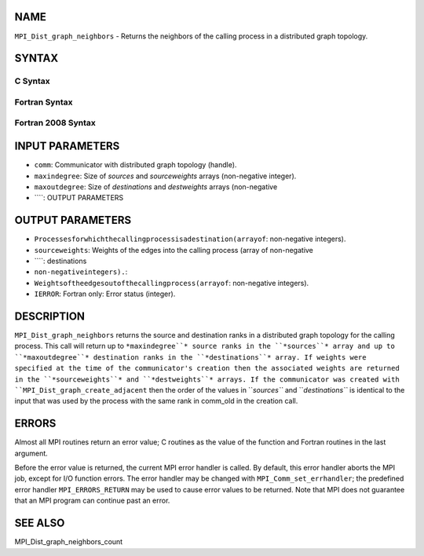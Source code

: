 NAME
----

``MPI_Dist_graph_neighbors`` - Returns the neighbors of the calling
process in a distributed graph topology.

SYNTAX
------

C Syntax
~~~~~~~~
.. code-block:: c
   :linenos:

   #include <mpi.h>
   int MPI_Dist_graph_neighbors(MPI_Comm comm, int maxindegree, int sources[], int sourceweights[],
                                int maxoutdegree, int destinations[], int destweights[])

Fortran Syntax
~~~~~~~~~~~~~~
.. code-block:: fortran
   :linenos:

   USE MPI
   ! or the older form: INCLUDE 'mpif.h'
   MPI_DIST_GRAPH_NEIGHBORS(COMM, MAXINDEGREE, SOURCES, SOURCEWEIGHTS,
           MAXOUTDEGREE, DESTINATIONS, DESTWEIGHTS, IERROR)
           INTEGER COMM, MAXINDEGREE, SOURCES(*), SOURCEWEIGHTS(*), MAXOUTDEGREE,
                   DESTINATIONS(*), DESTWEIGHTS(*), IERROR

Fortran 2008 Syntax
~~~~~~~~~~~~~~~~~~~
.. code-block:: fortran
   :linenos:

   USE mpi_f08
   MPI_Dist_Graph_neighbors(comm, maxindegree, sources, sourceweights,
   		maxoutdegree, destinations, destweights, ierror)
   	TYPE(MPI_Comm), INTENT(IN) :: comm
   	INTEGER, INTENT(IN) :: maxindegree, maxoutdegree
   	INTEGER, INTENT(OUT) :: sources(maxindegree), destinations(maxoutdegree)
   	INTEGER :: sourceweights(*), destweights(*)
   	INTEGER, OPTIONAL, INTENT(OUT) :: ierror

INPUT PARAMETERS
----------------
* ``comm``: Communicator with distributed graph topology (handle).
* ``maxindegree``: Size of *sources* and *sourceweights* arrays (non-negative integer).
* ``maxoutdegree``: Size of *destinations* and *destweights* arrays (non-negative
* ````: OUTPUT PARAMETERS
OUTPUT PARAMETERS
-----------------
* ``Processesforwhichthecallingprocessisadestination(arrayof``: non-negative integers).
* ``sourceweights``: Weights of the edges into the calling process (array of non-negative
* ````: destinations
* ``non-negativeintegers).``: 
* ``Weightsoftheedgesoutofthecallingprocess(arrayof``: non-negative integers).
* ``IERROR``: Fortran only: Error status (integer).

DESCRIPTION
-----------

``MPI_Dist_graph_neighbors`` returns the source and destination ranks in a
distributed graph topology for the calling process. This call will
return up to ``*maxindegree``* source ranks in the ``*sources``* array and up to
``*maxoutdegree``* destination ranks in the ``*destinations``* array. If weights
were specified at the time of the communicator's creation then the
associated weights are returned in the ``*sourceweights``* and ``*destweights``*
arrays. If the communicator was created with
``MPI_Dist_graph_create_adjacent`` then the order of the values in ``*sources``*
and ``*destinations``* is identical to the input that was used by the
process with the same rank in comm_old in the creation call.

ERRORS
------

Almost all MPI routines return an error value; C routines as the value
of the function and Fortran routines in the last argument.

Before the error value is returned, the current MPI error handler is
called. By default, this error handler aborts the MPI job, except for
I/O function errors. The error handler may be changed with
``MPI_Comm_set_errhandler``; the predefined error handler ``MPI_ERRORS_RETURN``
may be used to cause error values to be returned. Note that MPI does not
guarantee that an MPI program can continue past an error.

SEE ALSO
--------

MPI_Dist_graph_neighbors_count
